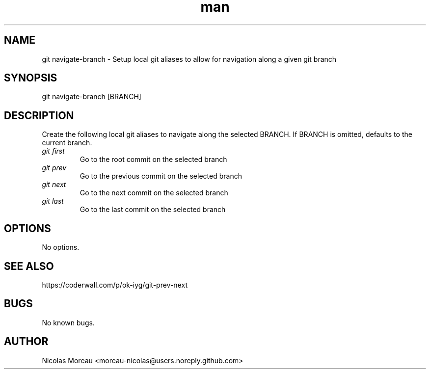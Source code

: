 .\" Manpage for git-navigate-branch
.TH man 1 "March 2017" "0.1" "git navigate-branch man page"
.SH NAME
git navigate-branch \- Setup local git aliases to allow for navigation along a given git branch
.SH SYNOPSIS
git navigate-branch [BRANCH]
.SH DESCRIPTION
Create the following local git aliases to navigate along the selected BRANCH.
If BRANCH is omitted, defaults to the current branch.
.TP
.I git first
Go to the root commit on the selected branch
.TP
.I git prev
Go to the previous commit on the selected branch
.TP
.I git next
Go to the next commit on the selected branch
.TP
.I git last
Go to the last commit on the selected branch
.SH OPTIONS
No options.
.SH SEE ALSO
https://coderwall.com/p/ok-iyg/git-prev-next
.SH BUGS
No known bugs.
.SH AUTHOR
Nicolas Moreau <moreau-nicolas@users.noreply.github.com>
